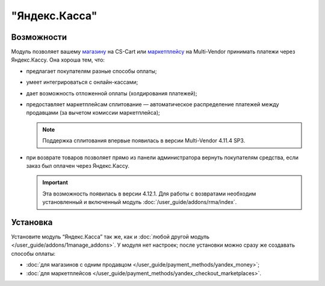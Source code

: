 **************
"Яндекс.Касса"
**************

Возможности
===========

Модуль позволяет вашему `магазину <https://kassa.yandex.ru/>`_ на CS-Cart или `маркетплейсу <https://kassa.yandex.ru/marketplaces/>`_ на Multi-Vendor принимать платежи через Яндекс.Кассу. Она хороша тем, что:

* предлагает покупателям разные способы оплаты;

  .. fancybox:: img/payment_yandex.png
      :alt: Способы оплаты Яндекса и поля для ввода данных банковской карты.

* умеет интегрироваться с онлайн-кассами;

* дает возможность отложенной оплаты (холдирования платежей);

* предоставляет маркетплейсам сплитование — автоматическое распределение платежей между продавцами (за вычетом комиссии маркетплейса);

  .. note::
      Поддержка сплитования впервые появилась в версии Multi-Vendor 4.11.4 SP3.
      
* при возврате товаров позволяет прямо из панели администратора вернуть покупателям средства, если заказ был оплачен через Яндекс.Кассу.
      
  .. important::

      Эта возможность появилась в версии 4.12.1. Для работы с возвратами необходим установленный и включенный модуль :doc:`/user_guide/addons/rma/index`.


Установка
=========

Установите модуль “Яндекс.Касса” так же, как и :doc:`любой другой модуль </user_guide/addons/1manage_addons>`. У модуля нет настроек; после установки можно сразу же создавать способы оплаты:

* :doc:`для магазинов с одним продавцом </user_guide/payment_methods/yandex_money>`;

* :doc:`для маркетплейсов </user_guide/payment_methods/yandex_checkout_marketplaces>`.
